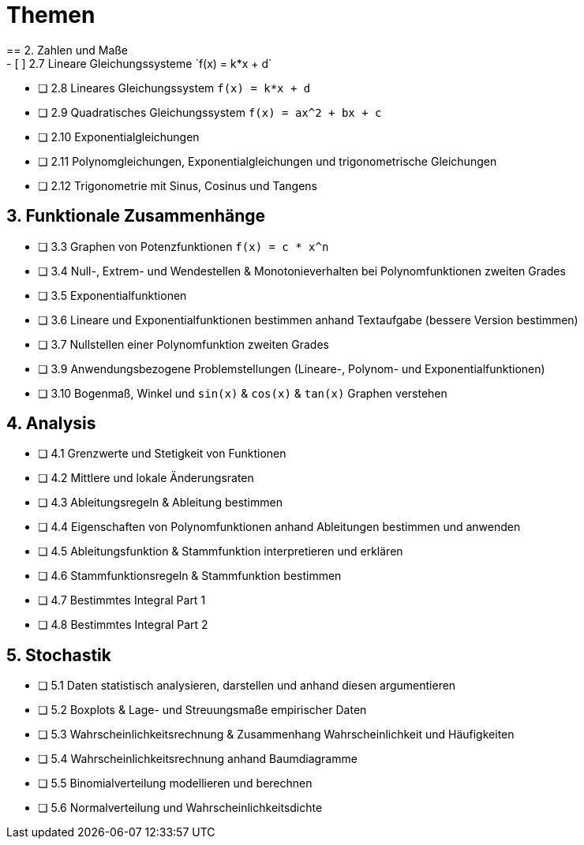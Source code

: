 = Themen 
== 2. Zahlen und Maße
- [ ] 2.7 Lineare Gleichungssysteme `f(x) = k*x + d`
- [ ] 2.8 Lineares Gleichungssystem `f(x) = k*x + d` 
- [ ] 2.9 Quadratisches Gleichungssystem `f(x) = ax^2 + bx + c`
- [ ] 2.10 Exponentialgleichungen
- [ ] 2.11 Polynomgleichungen, Exponentialgleichungen und trigonometrische Gleichungen
- [ ] 2.12 Trigonometrie mit Sinus, Cosinus und Tangens

== 3. Funktionale Zusammenhänge
- [ ] 3.3 Graphen von Potenzfunktionen `f(x) = c * x^n`
- [ ] 3.4 Null-, Extrem- und Wendestellen & Monotonieverhalten bei Polynomfunktionen zweiten Grades
- [ ] 3.5 Exponentialfunktionen
- [ ] 3.6 Lineare und Exponentialfunktionen bestimmen anhand Textaufgabe (bessere Version bestimmen)
- [ ] 3.7 Nullstellen einer Polynomfunktion zweiten Grades
- [ ] 3.9 Anwendungsbezogene Problemstellungen (Lineare-, Polynom- und Exponentialfunktionen)
- [ ] 3.10 Bogenmaß, Winkel und `sin(x)` & `cos(x)` & `tan(x)` Graphen verstehen

== 4. Analysis
- [ ] 4.1 Grenzwerte und Stetigkeit von Funktionen
- [ ] 4.2 Mittlere und lokale Änderungsraten
- [ ] 4.3 Ableitungsregeln & Ableitung bestimmen
- [ ] 4.4 Eigenschaften von Polynomfunktionen anhand Ableitungen bestimmen und anwenden
- [ ] 4.5 Ableitungsfunktion & Stammfunktion interpretieren und erklären
- [ ] 4.6 Stammfunktionsregeln & Stammfunktion bestimmen
- [ ] 4.7 Bestimmtes Integral Part 1
- [ ] 4.8 Bestimmtes Integral Part 2

== 5. Stochastik
- [ ] 5.1 Daten statistisch analysieren, darstellen und anhand diesen argumentieren
- [ ] 5.2 Boxplots & Lage- und Streuungsmaße empirischer Daten
- [ ] 5.3 Wahrscheinlichkeitsrechnung & Zusammenhang Wahrscheinlichkeit und Häufigkeiten
- [ ] 5.4 Wahrscheinlichkeitsrechnung anhand Baumdiagramme
- [ ] 5.5 Binomialverteilung modellieren und berechnen
- [ ] 5.6 Normalverteilung und Wahrscheinlichkeitsdichte
